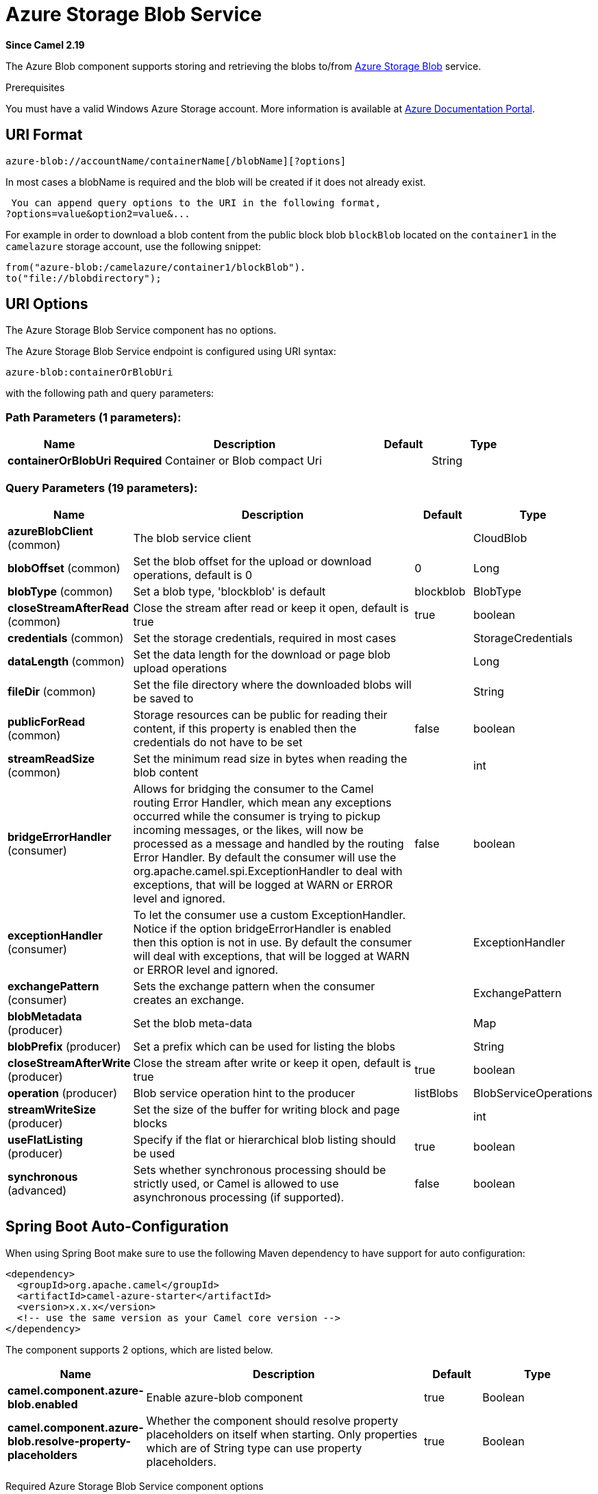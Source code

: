 [[azure-blob-component]]
= Azure Storage Blob Service Component
:docTitle: Azure Storage Blob Service
:artifactId: camel-azure
:description: The azure-blob component is used for storing and retrieving blobs from Azure Storage Blob Service.
:since: 2.19
:component-header: Both producer and consumer are supported

*Since Camel {since}*


The Azure Blob component supports storing and retrieving the blobs to/from
https://azure.microsoft.com/services/storage/blobs/[Azure Storage Blob] service.

Prerequisites

You must have a valid Windows Azure Storage account. More information is available at
https://docs.microsoft.com/azure/[Azure Documentation Portal].

== URI Format

[source,java]
------------------------------
azure-blob://accountName/containerName[/blobName][?options]
------------------------------

In most cases a blobName is required and the blob will be created if it does not already exist.

 You can append query options to the URI in the following format,
?options=value&option2=value&...

For example in order to download a blob content from the public block blob `blockBlob` 
located on the `container1` in the `camelazure` storage account, use the following snippet:

[source,java]
--------------------------------------------------------------------------------
from("azure-blob:/camelazure/container1/blockBlob").
to("file://blobdirectory");
--------------------------------------------------------------------------------

== URI Options


// component options: START
The Azure Storage Blob Service component has no options.
// component options: END











// endpoint options: START
The Azure Storage Blob Service endpoint is configured using URI syntax:

----
azure-blob:containerOrBlobUri
----

with the following path and query parameters:

=== Path Parameters (1 parameters):


[width="100%",cols="2,5,^1,2",options="header"]
|===
| Name | Description | Default | Type
| *containerOrBlobUri* | *Required* Container or Blob compact Uri |  | String
|===


=== Query Parameters (19 parameters):


[width="100%",cols="2,5,^1,2",options="header"]
|===
| Name | Description | Default | Type
| *azureBlobClient* (common) | The blob service client |  | CloudBlob
| *blobOffset* (common) | Set the blob offset for the upload or download operations, default is 0 | 0 | Long
| *blobType* (common) | Set a blob type, 'blockblob' is default | blockblob | BlobType
| *closeStreamAfterRead* (common) | Close the stream after read or keep it open, default is true | true | boolean
| *credentials* (common) | Set the storage credentials, required in most cases |  | StorageCredentials
| *dataLength* (common) | Set the data length for the download or page blob upload operations |  | Long
| *fileDir* (common) | Set the file directory where the downloaded blobs will be saved to |  | String
| *publicForRead* (common) | Storage resources can be public for reading their content, if this property is enabled then the credentials do not have to be set | false | boolean
| *streamReadSize* (common) | Set the minimum read size in bytes when reading the blob content |  | int
| *bridgeErrorHandler* (consumer) | Allows for bridging the consumer to the Camel routing Error Handler, which mean any exceptions occurred while the consumer is trying to pickup incoming messages, or the likes, will now be processed as a message and handled by the routing Error Handler. By default the consumer will use the org.apache.camel.spi.ExceptionHandler to deal with exceptions, that will be logged at WARN or ERROR level and ignored. | false | boolean
| *exceptionHandler* (consumer) | To let the consumer use a custom ExceptionHandler. Notice if the option bridgeErrorHandler is enabled then this option is not in use. By default the consumer will deal with exceptions, that will be logged at WARN or ERROR level and ignored. |  | ExceptionHandler
| *exchangePattern* (consumer) | Sets the exchange pattern when the consumer creates an exchange. |  | ExchangePattern
| *blobMetadata* (producer) | Set the blob meta-data |  | Map
| *blobPrefix* (producer) | Set a prefix which can be used for listing the blobs |  | String
| *closeStreamAfterWrite* (producer) | Close the stream after write or keep it open, default is true | true | boolean
| *operation* (producer) | Blob service operation hint to the producer | listBlobs | BlobServiceOperations
| *streamWriteSize* (producer) | Set the size of the buffer for writing block and page blocks |  | int
| *useFlatListing* (producer) | Specify if the flat or hierarchical blob listing should be used | true | boolean
| *synchronous* (advanced) | Sets whether synchronous processing should be strictly used, or Camel is allowed to use asynchronous processing (if supported). | false | boolean
|===
// endpoint options: END
// spring-boot-auto-configure options: START
== Spring Boot Auto-Configuration

When using Spring Boot make sure to use the following Maven dependency to have support for auto configuration:

[source,xml]
----
<dependency>
  <groupId>org.apache.camel</groupId>
  <artifactId>camel-azure-starter</artifactId>
  <version>x.x.x</version>
  <!-- use the same version as your Camel core version -->
</dependency>
----


The component supports 2 options, which are listed below.



[width="100%",cols="2,5,^1,2",options="header"]
|===
| Name | Description | Default | Type
| *camel.component.azure-blob.enabled* | Enable azure-blob component | true | Boolean
| *camel.component.azure-blob.resolve-property-placeholders* | Whether the component should resolve property placeholders on itself when starting. Only properties which are of String type can use property placeholders. | true | Boolean
|===
// spring-boot-auto-configure options: END




Required Azure Storage Blob Service component options

You have to provide the containerOrBlob name and the credentials if the private blob needs to be accessed.

== Usage

=== Message headers evaluated by the Azure Storage Blob Service producer

[width="100%",cols="10%,10%,80%",options="header",]
|=======================================================================
|Header |Type |Description
| | |
|=======================================================================

=== Message headers set by the Azure Storage Blob Service producer

[width="100%",cols="10%,10%,80%",options="header",]
|=======================================================================
|Header |Type |Description
|`CamelFileName` |`String` |The file name for the downloaded blob content.
|=======================================================================

=== Message headers set by the Azure Storage Blob Service producer consumer

[width="100%",cols="10%,10%,80%",options="header",]
|=======================================================================
|Header |Type |Description

|`CamelFileName` |`String` |The file name for the downloaded blob content.

|=======================================================================


=== Azure Blob Service operations

*Operations common to all block types*

[width="100%",cols="20%,80%",options="header",]
|===
|Operation |Description

|`getBlob`  |Get the content of the blob. You can restrict the output of this operation to a blob range.
|`deleteBlob`  |Delete the blob.
|`listBlobs`  |List the blobs.

|===

*Block blob operations*

[width="100%",cols="20%,80%",options="header",]
|===
|Operation |Description

|`updateBlockBlob`  |Put block blob content that either creates a new block blob or overwrites the existing block blob content.
|`uploadBlobBlocks`  |Upload block blob content, by first generating a sequence of blob blocks and then committing them to a blob. If you enable the message *CommitBlockListLater* property, you can execute the commit later with the `commitBlobBlockList` operation. You can later update individual block blobs.
|`commitBlobBlockList`  |Commit a sequence of blob blocks to the block list that you previously uploaded to the blob service (by using the `updateBlockBlob` operation with the message *CommitBlockListLater* property enabled).
|`getBlobBlockList`  |Get the block blob list.

|===

*Append blob operations*

[width="100%",cols="20%,80%",options="header",]
|===
|Operation |Description

|`createAppendBlob`  |Create an append block. By default, if the block already exists then it is not reset. Note that you can alternately create an append blob by enabling the message *AppendBlobCreated* property and using the `updateAppendBlob` operation. 

|`updateAppendBlob`  |Append the new content to the blob. This operation also creates the blob if it does not already exist and if you enabled a message *AppendBlobCreated* property.

|===


*Page Block operations*

[width="100%",cols="20%,80%",options="header",]
|===
|Operation |Description

|`createPageBlob`  |Create a page block. By default, if the block already exists then it is not reset. Note that you can also create a page blob (and set its contents) by enabling a message *PageBlobCreated* property and by using the `updatePageBlob` operation.
|`updatePageBlob`  |Create a page block (unless you enable a message *PageBlobCreated* property and the identically named block already exists) and set the content of this blob.
|`resizePageBlob`  |Resize the page blob.
|`clearPageBlob`  |Clear the page blob.
|`getPageBlobRanges`  |Get the page blob page ranges.

|===



=== Azure Blob Client configuration

If your Camel Application is running behind a firewall or if you need to
have more control over the Azure Blob Client configuration, you can
create your own instance:

[source,java]
--------------------------------------------------------------------------------------
StorageCredentials credentials = new StorageCredentialsAccountAndKey("camelazure", "thekey");

CloudBlob client = new CloudBlob("camelazure", credentials);

registry.bind("azureBlobClient", client);
--------------------------------------------------------------------------------------

and refer to it in your Camel azure-blob component configuration:

[source,java]
--------------------------------------------------------------------------------
from("azure-blob:/camelazure/container1/blockBlob?azureBlobClient=#client")
.to("mock:result");
--------------------------------------------------------------------------------

== Dependencies

Maven users will need to add the following dependency to their pom.xml.

*pom.xml*

[source,xml]
---------------------------------------
<dependency>
    <groupId>org.apache.camel</groupId>
    <artifactId>camel-azure</artifactId>
    <version>${camel-version}</version>
</dependency>
---------------------------------------

where `$\{camel-version\}` must be replaced by the actual version of Camel
(2.19.0 or higher).

